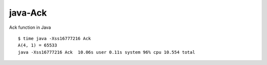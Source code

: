 ========
java-Ack
========

Ack function in Java

::

  $ time java -Xss16777216 Ack
  A(4, 1) = 65533
  java -Xss16777216 Ack  10.06s user 0.11s system 96% cpu 10.554 total

